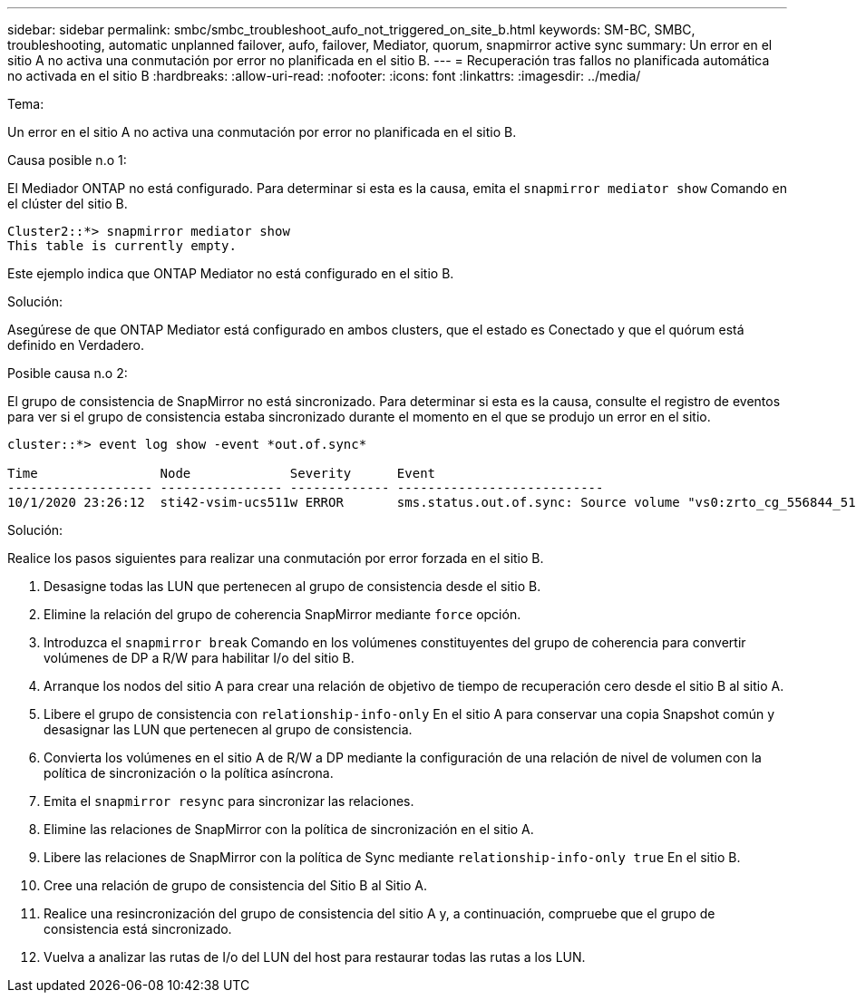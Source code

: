 ---
sidebar: sidebar 
permalink: smbc/smbc_troubleshoot_aufo_not_triggered_on_site_b.html 
keywords: SM-BC, SMBC, troubleshooting, automatic unplanned failover, aufo, failover, Mediator, quorum, snapmirror active sync 
summary: Un error en el sitio A no activa una conmutación por error no planificada en el sitio B. 
---
= Recuperación tras fallos no planificada automática no activada en el sitio B
:hardbreaks:
:allow-uri-read: 
:nofooter: 
:icons: font
:linkattrs: 
:imagesdir: ../media/


.Tema:
[role="lead"]
Un error en el sitio A no activa una conmutación por error no planificada en el sitio B.

.Causa posible n.o 1:
El Mediador ONTAP no está configurado. Para determinar si esta es la causa, emita el `snapmirror mediator show` Comando en el clúster del sitio B.

....
Cluster2::*> snapmirror mediator show
This table is currently empty.
....
Este ejemplo indica que ONTAP Mediator no está configurado en el sitio B.

.Solución:
Asegúrese de que ONTAP Mediator está configurado en ambos clusters, que el estado es Conectado y que el quórum está definido en Verdadero.

.Posible causa n.o 2:
El grupo de consistencia de SnapMirror no está sincronizado. Para determinar si esta es la causa, consulte el registro de eventos para ver si el grupo de consistencia estaba sincronizado durante el momento en el que se produjo un error en el sitio.

....
cluster::*> event log show -event *out.of.sync*

Time                Node             Severity      Event
------------------- ---------------- ------------- ---------------------------
10/1/2020 23:26:12  sti42-vsim-ucs511w ERROR       sms.status.out.of.sync: Source volume "vs0:zrto_cg_556844_511u_RW1" and destination volume "vs1:zrto_cg_556881_511w_DP1" with relationship UUID "55ab7942-03e5-11eb-ba5a-005056a7dc14" is in "out-of-sync" status due to the following reason: "Transfer failed."
....
.Solución:
Realice los pasos siguientes para realizar una conmutación por error forzada en el sitio B.

. Desasigne todas las LUN que pertenecen al grupo de consistencia desde el sitio B.
. Elimine la relación del grupo de coherencia SnapMirror mediante `force` opción.
. Introduzca el `snapmirror break` Comando en los volúmenes constituyentes del grupo de coherencia para convertir volúmenes de DP a R/W para habilitar I/o del sitio B.
. Arranque los nodos del sitio A para crear una relación de objetivo de tiempo de recuperación cero desde el sitio B al sitio A.
. Libere el grupo de consistencia con `relationship-info-only` En el sitio A para conservar una copia Snapshot común y desasignar las LUN que pertenecen al grupo de consistencia.
. Convierta los volúmenes en el sitio A de R/W a DP mediante la configuración de una relación de nivel de volumen con la política de sincronización o la política asíncrona.
. Emita el `snapmirror resync` para sincronizar las relaciones.
. Elimine las relaciones de SnapMirror con la política de sincronización en el sitio A.
. Libere las relaciones de SnapMirror con la política de Sync mediante `relationship-info-only true` En el sitio B.
. Cree una relación de grupo de consistencia del Sitio B al Sitio A.
. Realice una resincronización del grupo de consistencia del sitio A y, a continuación, compruebe que el grupo de consistencia está sincronizado.
. Vuelva a analizar las rutas de I/o del LUN del host para restaurar todas las rutas a los LUN.

